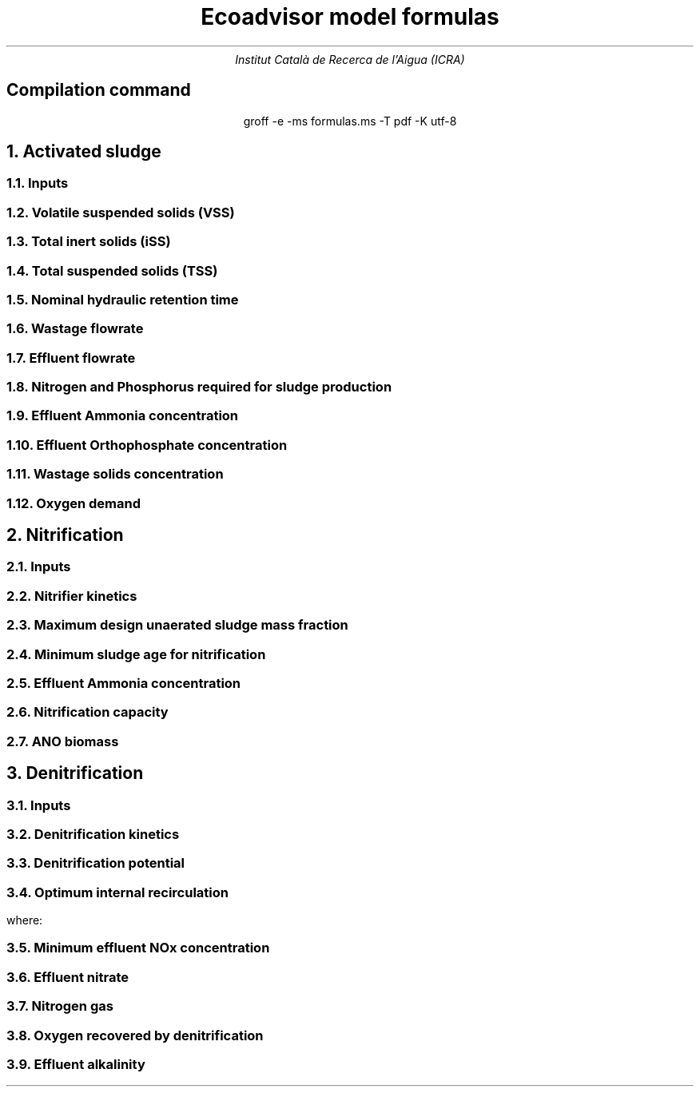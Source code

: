 .TL
Ecoadvisor model formulas
.AU
Institut Català de Recerca de l'Aigua (ICRA)

.nr GROWPS 3
.nr PSINCR 1.5p

.SH
.ce
Compilation command
.LP
.ce
.CW
groff -e -ms formulas.ms -T pdf -K utf-8

.NH
Activated sludge

.NH 2
Inputs
.EQ
{T , V sub p, R sub s, RAS, mass sub FeCl sub 3 }
.EN

.NH 2
Volatile suspended solids (VSS)
.EQ (gVSS/gCOD)
Y sub H = 0.45
.EN
.EQ (1/d)
b sub H = 0.24
.EN
.EQ (1/d)
b sub {HT} = b sub H (1.029) sup { ( T - 20 ) }
.EN
.EQ (gVSS·d/gCOD)
f sub X sub BH = {Y sub H · R sub s} over {1 + b sub HT · R sub s}
.EN
.EQ (kgVSS)
MX sub BH = FS sub bi · f sub X sub BH
.EN
.EQ (kgVSS)
MX sub EH = f sub H · b sub HT · R sub s · MX sub BH
.EN
.EQ (kgVSS)
MX sub I = FX sub ti · R sub s
.EN
.EQ (kgVSS)
MX sub V  = MX sub BH + MX sub EH + MX sub I
.EN
.EQ (kgVSS/m\*{3\*})
X sub V = MX sub V over V sub p
.EN

.NH 2
Total inert solids (iSS)
.EQ (giSS/gVSS)
f sub iOHO = 0.15
.EN
.EQ (kgiSS)
MX sub IO = FiSS·R sub s + f sub iOHO · MX sub BH + F sub iSS_precipitation · R sub s
.EN

.NH 2
Total suspended solids (TSS)
.EQ (kgTSS)
MX sub T = MX sub V + MX sub IO
.EN
.EQ (kgTSS/m\*{3\*})
X sub T = MX sub T over V sub p
.EN

.NH 2
Nominal hydraulic retention time
.EQ (d)
HRT = V sub p over Q
.EN

.NH 2
Wastage flowrate
.EQ (ML/d)
Q sub w = V sub p over R sub s
.EN

.NH 2
Effluent flowrate
.EQ (ML/d)
Q sub e = Q - Q sub w
.EN

.NH 2
Nitrogen and Phosphorus required for sludge production
.EQ (mg/L)
N sub s = {f sub N sub OHO (MX sub BH + MX sub EH ) + f sub N sub UPO MX sub I } over {R sub s · Q}
.EN
.EQ (mg/L)
P sub s = {f sub P sub OHO (MX sub BH + MX sub EH ) + f sub P sub UPO MX sub I } over {R sub s · Q}
.EN

.NH 2
Effluent Ammonia concentration
.EQ (mg/L)
N sub ae = N sub ti - N sub s - N sub ouse
.EN

.NH 2
Effluent Orthophosphate concentration
.EQ (mg/L)
P sub se = P sub ti - P sub s - P sub ouse - P sub precipitation
.EN

.NH 2
Wastage solids concentration
.EQ (mg/L)
BPO sub was = f sub cv sub BPO (1-f sub H ) X sub BH
.EN
.EQ (mg/L)
UPO sub was = f sub cv sub UPO (f sub H X sub BH + X sub EH + X sub I )
.EN
.EQ (mg/L)
iSS sub was = MX sub IO over V sub p
.EN

.NH 2
Oxygen demand
.EQ (kgO/d)
FO sub c = Y sub H (1 - f sub cv sub OHO ) + f sub cv sub OHO (1 - f sub H )·b sub HT · f sub X sub BH
.EN
.EQ (kgO/d)
FO sub n = 4.57·Q·N sub ae
.EN
.EQ (kgO/d)
FO sub t = FO sub c + FO sub n
.EN
.EQ (mgO/L·h)
OUR = FO sub t over V sub p
.EN

.bp

.NH
Nitrification

.NH 2
Inputs
.EQ
SF, f sub xt, DO, pH
.EN

.NH 2
Nitrifier kinetics
.EQ (1/d)
µ sub Am = 0.45
.EN
.EQ (1/d)
µ sub AmT = µ sub Am (1.123) sup {T-20}
.EN
.EQ (mgO/L)
K sub O = 0.3
.EN
.EQ (1/d)
µ sub AmO = µ sub AmT {DO  over {K sub O + DO }}
.EN
.EQ
K sub i = 1.13, K sub ii  = 0.3, K sub max = 9.5
.EN
.EQ (1/d)
µ sub AmpH = µ sub AmO (2.35) sup { pH-7.2 } K sub i {{K sub max - pH } over {K sub max + K sub ii - pH }}
.EN
.EQ (gVSS/gNH4)
Y sub A = 0.1
.EN
.EQ (gVSS/gNH4)
Y sub AT  = Y sub A sup { T-20 }
.EN
.EQ (mg/L)
K sub n = 1.0
.EN
.EQ (mg/L)
K sub nT = K sub n (1.123) sup { T-20 }
.EN
.EQ (1/d)
b sub A = 0.04
.EN
.EQ (1/d)
b sub AT  = b sub A (1.029) sup {T-20}
.EN

.NH 2
Maximum design unaerated sludge mass fraction
.EQ (ø)
f sub xm = 1 - SF { b sub AT + 1 over R sub s } over µ sub AmpH
.EN

.NH 2
Minimum sludge age for nitrification
.EQ (d)
R sub sm = 1 over {µ sub AmpH ( 1-f sub xt ) - b sub AT }
.EN

.NH 2
Effluent Ammonia concentration
.EQ (mg/L)
N sub ae = {K sub nT (b sub AT + 1 over R sub s )} over {µ sub AmpH (1-f sub xt ) - b sub AT - 1 over R sub s }
.EN

.NH 2
Nitrification capacity
.EQ (mg/L)
N sub c = N sub ti - N sub s - (N sub ae + N sub ouse)
.EN

.NH 2 
ANO biomass
.EQ (gVSS·d/gNH4)
f sub X sub BA = {Y sub AT R sub s } over {1 + b sub AT · R sub s}
.EN
.EQ (kgVSS)
MX sub BA = Q · N sub c · f sub X sub BA
.EN
.EQ (kgVSS/m\*{3\*})
X sub BA = MX sub BA over V sub p
.EN

.bp

.NH
Denitrification

.NH 2
Inputs
.EQ
  IR, DO sub RAS, alk sub i
.EN

.NH 2
Denitrification kinetics
.EQ (mgN/mgVSS·d)
K sub 1 sup 20 = 0.72,
K sub 2 sup 20 = 0.10,
K sub 3 sup 20 = 0.10,
K sub 4 sup 20 = 0.00
.EN

.EQ (mgN/mgVSS·d)
K sub 1T = K sub 1 sup 20 (1.200) sup {T-20}
.EN
.EQ (mgN/mgVSS·d)
K sub 2T = K sub 2 sup 20 (1.080) sup {T-20}
.EN
.EQ (mgN/mgVSS·d)
K sub 3T = K sub 3 sup 20 (1.029) sup {T-20}
.EN
.EQ (mgN/mgVSS·d)
K sub 4T = K sub 4 sup 20 (1.029) sup {T-20}
.EN

.NH 2
Denitrification potential

.EQ (mgN/L)
D sub p1RBSO = {S sub bsi (1 - f sub cv Y sub H )} over 2.86
.EN

.EQ (mgN/L)
D sub p1BPO  = K sub 2T f sub xt S sub bi f sub X sub BH
.EN

.EQ (mgN/L)
D sub p1 = D sub p1RBSO + D sub p1BPO
.EN


.NH 2
Optimum internal recirculation
.EQ (ø)
  a sub opt = {-B + sqrt { B sup 2 + 4AC }} over 2A
.EN
where:
.EQ L
  A = DO over 2.86
.EN
.EQ L
  B = N sub c - D sub p1 +{ (1+RAS)·DO + RAS·DO sub RAS } over 2.86
.EN
.EQ L
  C = (1+RAS) · (D sub p1 - {RAS·DO sub RAS} over 2.86 )-RAS·N sub c
.EN

.NH 2
Minimum effluent NOx concentration
.EQ (mgN/L)
N sub ne_opt = Nc over {a sub opt + RAS + 1}
.EN

.NH 2
Effluent nitrate
.EQ L
if(a < a sub opt ) 
.EN
.EQ (mgN/L)
N sub ne = N sub c over {a+RAS+1}
.EN
.EQ L
if(a > a sub opt ) 
.EN
.EQ (mgN/L)
  N sub ne = N sub c - D sub p1 + { a*DO + RAS*DO sub RAS } over 2.86
.EN

.NH 2
Nitrogen gas
.EQ (kgN/d)
  FN sub 2 = Q(N sub c - N sub ne )
.EN

.NH 2
Oxygen recovered by denitrification
.EQ (kgO/d)
FO sub d = 2.86 · Q · (N sub c -N sub ne )
.EN
.EQ (kgO/d)
FO sub t = FO sub c + FO sub n - FO sub d
.EN

.NH 2
Effluent alkalinity
.EQ (mg/L)
alk sub e = alk sub i + 3.57·(N sub obi - (N sub s - N sub oupi )) - 7.14·N sub c + 2.86·(N sub c -N sub ne )
.EN


